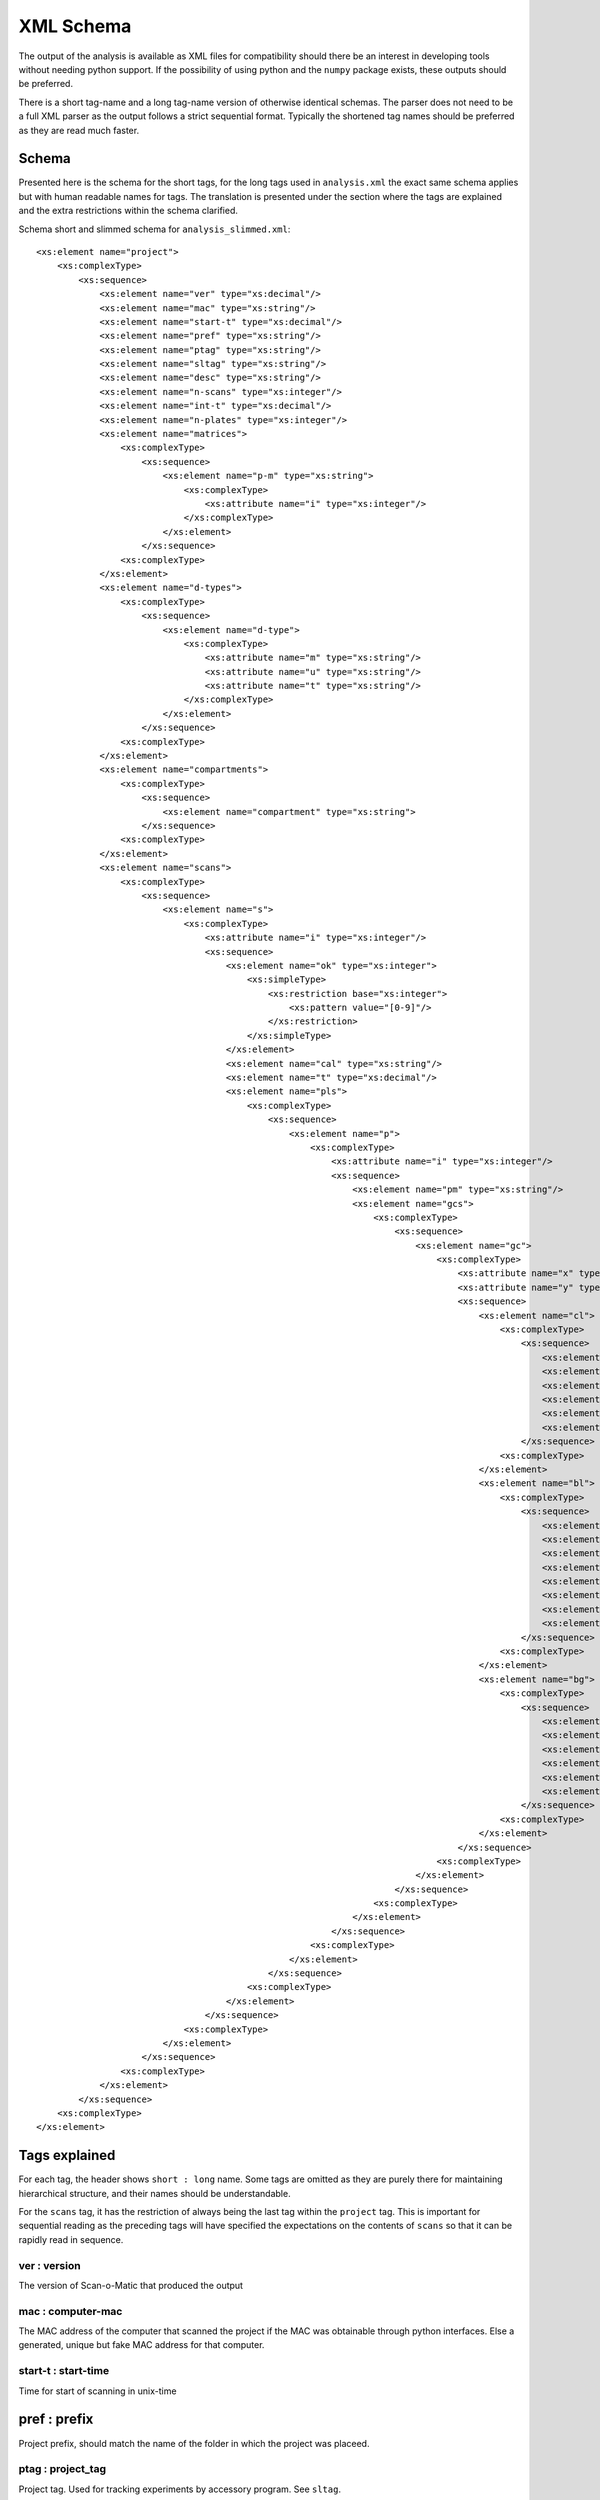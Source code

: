 XML Schema
==========

The output of the analysis is available as XML files for compatibility should
there be an interest in developing tools without needing python support.
If the possibility of using python and the ``numpy`` package exists, these
outputs should be preferred.

There is a short tag-name and a long tag-name version of otherwise identical
schemas.
The parser does not need to be a full XML parser as the output follows a strict
sequential format.
Typically the shortened tag names should be preferred as they are read much
faster.

Schema
------

Presented here is the schema for the short tags, for the long tags used in
``analysis.xml`` the exact same schema applies but with human readable names
for tags.
The translation is presented under the section where the tags are explained and
the extra restrictions within the schema clarified.

Schema short and slimmed schema for ``analysis_slimmed.xml``::
    
    <xs:element name="project">
        <xs:complexType>
            <xs:sequence>
                <xs:element name="ver" type="xs:decimal"/>
                <xs:element name="mac" type="xs:string"/>
                <xs:element name="start-t" type="xs:decimal"/>
                <xs:element name="pref" type="xs:string"/>
                <xs:element name="ptag" type="xs:string"/>
                <xs:element name="sltag" type="xs:string"/>
                <xs:element name="desc" type="xs:string"/>
                <xs:element name="n-scans" type="xs:integer"/>
                <xs:element name="int-t" type="xs:decimal"/>
                <xs:element name="n-plates" type="xs:integer"/>
                <xs:element name="matrices">
                    <xs:complexType>
                        <xs:sequence>
                            <xs:element name="p-m" type="xs:string">
                                <xs:complexType>
                                    <xs:attribute name="i" type="xs:integer"/> 
                                </xs:complexType>
                            </xs:element>
                        </xs:sequence>
                    <xs:complexType>
                </xs:element>
                <xs:element name="d-types">
                    <xs:complexType>
                        <xs:sequence>
                            <xs:element name="d-type">
                                <xs:complexType>
                                    <xs:attribute name="m" type="xs:string"/> 
                                    <xs:attribute name="u" type="xs:string"/> 
                                    <xs:attribute name="t" type="xs:string"/> 
                                </xs:complexType>
                            </xs:element>
                        </xs:sequence>
                    <xs:complexType>
                </xs:element>
                <xs:element name="compartments">
                    <xs:complexType>
                        <xs:sequence>
                            <xs:element name="compartment" type="xs:string">
                        </xs:sequence>
                    <xs:complexType>
                </xs:element>
                <xs:element name="scans">
                    <xs:complexType>
                        <xs:sequence>
                            <xs:element name="s">
                                <xs:complexType>
                                    <xs:attribute name="i" type="xs:integer"/> 
                                    <xs:sequence>
                                        <xs:element name="ok" type="xs:integer">
                                            <xs:simpleType>
                                                <xs:restriction base="xs:integer">
                                                    <xs:pattern value="[0-9]"/>
                                                </xs:restriction>
                                            </xs:simpleType>
                                        </xs:element> 
                                        <xs:element name="cal" type="xs:string"/>
                                        <xs:element name="t" type="xs:decimal"/>
                                        <xs:element name="pls">
                                            <xs:complexType>
                                                <xs:sequence>
                                                    <xs:element name="p">
                                                        <xs:complexType>
                                                            <xs:attribute name="i" type="xs:integer"/> 
                                                            <xs:sequence>
                                                                <xs:element name="pm" type="xs:string"/>
                                                                <xs:element name="gcs">
                                                                    <xs:complexType>
                                                                        <xs:sequence>
                                                                            <xs:element name="gc">
                                                                                <xs:complexType>
                                                                                    <xs:attribute name="x" type="xs:integer"/> 
                                                                                    <xs:attribute name="y" type="xs:integer"/> 
                                                                                    <xs:sequence>
                                                                                        <xs:element name="cl">
                                                                                            <xs:complexType>
                                                                                                <xs:sequence>
                                                                                                    <xs:element name="a" type="xs:float"/>
                                                                                                    <xs:element name="ps" type="xs:float"/>
                                                                                                    <xs:element name="md" type="xs:float"/>
                                                                                                    <xs:element name="IRQ" type="xs:string"/>
                                                                                                    <xs:element name="IRQ_m" type="xs:float"/>
                                                                                                    <xs:element name="m" type="xs:float"/>
                                                                                                </xs:sequence>
                                                                                            <xs:complexType>
                                                                                        </xs:element>
                                                                                        <xs:element name="bl">
                                                                                            <xs:complexType>
                                                                                                <xs:sequence>
                                                                                                    <xs:element name="per" type="xs:string"/>
                                                                                                    <xs:element name="a" type="xs:float"/>
                                                                                                    <xs:element name="ps" type="xs:float"/>
                                                                                                    <xs:element name="md" type="xs:float"/>
                                                                                                    <xs:element name="IRQ" type="xs:string"/>
                                                                                                    <xs:element name="IRQ_m" type="xs:float"/>
                                                                                                    <xs:element name="cent" type="xs:string"/>
                                                                                                    <xs:element name="m" type="xs:float"/>
                                                                                                </xs:sequence>
                                                                                            <xs:complexType>
                                                                                        </xs:element>
                                                                                        <xs:element name="bg">
                                                                                            <xs:complexType>
                                                                                                <xs:sequence>
                                                                                                    <xs:element name="a" type="xs:float"/>
                                                                                                    <xs:element name="ps" type="xs:float"/>
                                                                                                    <xs:element name="md" type="xs:float"/>
                                                                                                    <xs:element name="IRQ" type="xs:string"/>
                                                                                                    <xs:element name="IRQ_m" type="xs:float"/>
                                                                                                    <xs:element name="m" type="xs:float"/>
                                                                                                </xs:sequence>
                                                                                            <xs:complexType>
                                                                                        </xs:element>
                                                                                    </xs:sequence>
                                                                                <xs:complexType>
                                                                            </xs:element>
                                                                        </xs:sequence>
                                                                    <xs:complexType>
                                                                </xs:element>
                                                            </xs:sequence>
                                                        <xs:complexType>
                                                    </xs:element>
                                                </xs:sequence>
                                            <xs:complexType>
                                        </xs:element>
                                    </xs:sequence>
                                <xs:complexType>
                            </xs:element>
                        </xs:sequence>
                    <xs:complexType>
                </xs:element>
            </xs:sequence>
        <xs:complexType>
    </xs:element>

Tags explained
--------------

For each tag, the header shows ``short : long`` name.
Some tags are omitted as they are purely there for maintaining hierarchical
structure, and their names should be understandable.

For the ``scans`` tag, it has the restriction of always being the last tag
within the ``project`` tag. 
This is important for sequential reading as the preceding tags will have
specified the expectations on the contents of ``scans`` so that it can be
rapidly read in sequence.

ver : version
.............

The version of Scan-o-Matic that produced the output

mac : computer-mac
..................

The MAC address of the computer that scanned the project if the MAC was
obtainable through python interfaces.
Else a generated, unique but fake MAC address for that computer.

start-t : start-time
....................

Time for start of scanning in unix-time

pref : prefix
-------------

Project prefix, should match the name of the folder in which the project was
placeed.

ptag : project_tag
..................

Project tag.
Used for tracking experiments by accessory program.
See ``sltag``.

sltag : scanner_layout_tag
..........................

Scan layout tag.
Used for tracking experiments by accessory program.
Scan layout is implied as a unique tag for the specific plates used in the
specific current experiment, which can be part of a larger project (``ptag``).
These tags should follow a specific hex format and be used with a checksum
value.
Details for their implementation and generation of checksum can be found in
``scanomatic.io.verificationTags``.

desc : description
..................

Free text description of the plates scanned and the current project

n-scans : number-of-scans
.........................

Number of scanns in the project

**This invokes a restriction on the exact number of ``s`` tags needed as well as
their attribute ``i``.**

int-t : interval-time
.....................

The interval between scans in minutes


n-plates : plates-per-scan
..........................

The number of plates in the fixture in this project

**This invokes a restriction on the exact number of ``pl`` in ``pls``**

p-m : pinning-matrix
....................

Pinning matrix for each plate.
Index ``i``/``index`` attribute indicate position in fixture.
Value is a tuple of integers indicating number of colonies along each dimension
of the plate.

**This invokes a restriction on exact number of ``gc`` in each ``gcs`` as well
as their attributes ``x`` and ``y``**

d-types : d-types
.................

List the types of measures allowed for each grid cell/colony of the matrix.

All measures must not exist on all compartments of each grid cell, but only
measured listed are allowed.

d-type : d-type
...............

Data type/a measure.

Attribute ``m``/``measure`` specifies the tag name of the measure.

Attribute ``u``/``unit`` specifies the unit of the measure.

Attribute ``t``/``type`` specifies the type of measure, where ``standard`` implies a
value known to XML and specified in the schema.
Other values are typically descriptions of complex types such as lists.

compartment : compartment
.........................

Specified the logical compartments analysed in each grid cells.
They can be:

    * ``cell``: The entire grid cell segment
    * ``blob``: The segment of the grid cell determined to house the feature of
      interest (the colony).
    * ``background``: The compliment of the ``blob`` minus a buffe zone.

**This invokes restriction on what tags are allowed in the ``gc``**

s : scan
........

The tag collecting all information pertaining to a specific scan.

The attribute ``i``/``index`` is the number in sequence of scans the current scan data
refers to.
Allowed values is restricted by the ``n-scans``.

ok : scan-valid
...............

Integer specifying if the grayscale was understood and well behaved (``1``).
If not (``0``) no analysis and no further tags will be allowed.

cal : calibration
.................

Calibration values for the grayscale

t : time
........

Relative time since start of experiment for when the image was taken.

pls : plates
............

Collection of the plates
Number of plates within this tag restricted by ``n-plates``.

p : plate
.........

Collection of tags pertaining to a plate in fixture position indicated by
attribute ``i``/``index``.
Note that fixture positions are enumerated from 0, this is only translated to
enumeration from 1 in the user interface.

pm : pinning-matrix
...................

Pinning matrix used for the plate.

**Deprecated. Use global settings in ``matrices`` instead**

gcs : grid-cells
................

Collection of the grid cells on the plate

gc : grid-cell
..............

The grid cell.
Its position in the pinning matrix specified by the attributes ``x`` and ``y``.
These are restricted by the global pinning matrix.

cl : cell
.........

Measures for the entire grid cell.
These are only allowed and present if this segment was specified in the global
``compartments`` settings.

bl : blob
.........

Measures for the blob (colony)
These are only allowed and present if this segment was specified in the global
``compartments`` settings.

bg : background
...............

Measures for the background.
These are only allowed and present if this segment was specified in the global
``compartments`` settings.

per : perimeter
...............

Perimeter.
Only valid for the blob segment.

**Not implemented**

a : area
........

The area of the segment.

ps : pixelsum
.............

The sum of the pixels values.

(Pixel values are typically as cells per pixels)

md : median
...........

Median.

(Typically as cells per pixels)

IRQ : IRQ
.........

Lower and upper bound of inter quartile range.

(Typically as cells per pixels)

IRQ_m : IRQ_mean
................

Mean of the inter quartile range.

(Typically as cells per pixels)

cent : centroid
...............

Center of mass.
Only valid for blob segment.
The X and Y coordinate of the blob center in the coordinate system of the grid
cell.

m : mean
........

Mean

(Typically as cells per pixels)
